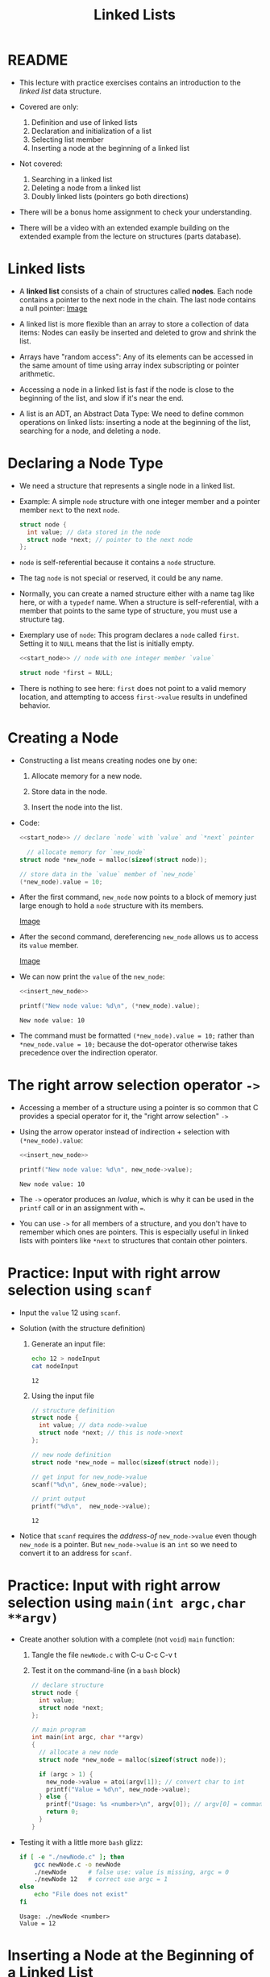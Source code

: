 #+title: Linked Lists
#+STARTUP:overview hideblocks indent
#+OPTIONS: toc:nil num:nil ^:nil
#+PROPERTY: header-args:C :main yes :includes <stdio.h> <stdlib.h> <string.h> <time.h> :results output :exports both :comments none :noweb yes
* README

- This lecture with practice exercises contains an introduction to the
  /linked list/ data structure.

- Covered are only:
  1. Definition and use of linked lists
  2. Declaration and initialization of a list
  3. Selecting list member
  4. Inserting a node at the beginning of a linked list

- Not covered:
  1. Searching in a linked list
  2. Deleting a node from a linked list
  3. Doubly linked lists (pointers go both directions)

- There will be a bonus home assignment to check your understanding.

- There will be a video with an extended example building on the
  extended example from the lecture on structures (parts database).

* Linked lists

- A *linked list* consists of a chain of structures called *nodes*. Each
  node contains a pointer to the next node in the chain. The last node
  contains a null pointer: [[https://github.com/birkenkrahe/alg1/blob/main/img/linkedList.png][Image]]

- A linked list is more flexible than an array to store a collection
  of data items: Nodes can easily be inserted and deleted to grow and
  shrink the list.

- Arrays have "random access": Any of its elements can be accessed in
  the same amount of time using array index subscripting or pointer
  arithmetic.

- Accessing a node in a linked list is fast if the node is close to
  the beginning of the list, and slow if it's near the end.

- A list is an ADT, an Abstract Data Type: We need to define common
  operations on linked lists: inserting a node at the beginning of the
  list, searching for a node, and deleting a node.

* Declaring a Node Type

- We need a structure that represents a single node in a linked list.

- Example: A simple =node= structure with one integer member and a
  pointer member =next= to the next =node=.
  #+name: start_node
  #+begin_src C :results none :main no
    struct node {
      int value; // data stored in the node
      struct node *next; // pointer to the next node
    };
  #+end_src

- =node= is self-referential because it contains a =node= structure.

- The tag =node= is not special or reserved, it could be any name.

- Normally, you can create a named structure either with a name tag
  like here, or with a =typedef= name. When a structure is
  self-referential, with a member that points to the same type of
  structure, you must use a structure tag.

- Exemplary use of =node=: This program declares a =node= called
  =first=. Setting it to =NULL= means that the list is initially empty.

  #+begin_src C :results none :tangle node.c
    <<start_node>> // node with one integer member `value`

    struct node *first = NULL;
  #+end_src

- There is nothing to see here: =first= does not point to a valid memory
  location, and attempting to access =first->value= results in undefined
  behavior.

* Creating a Node

- Constructing a list means creating nodes one by one:

  1) Allocate memory for a new node.

  2) Store data in the node.

  3) Insert the node into the list.

- Code:
  #+name: insert_new_node
  #+begin_src C :results none
    <<start_node>> // declare `node` with `value` and `*next` pointer

      // allocate memory for `new_node`
    struct node *new_node = malloc(sizeof(struct node));

    // store data in the `value` member of `new_node`
    (*new_node).value = 10;
  #+end_src

- After the first command, =new_node= now points to a block of memory
  just large enough to hold a =node= structure with its members.

  [[https://github.com/birkenkrahe/alg1/blob/main/img/new_node.png][Image]]

- After the second command, dereferencing =new_node= allows us to access
  its =value= member.

  [[https://github.com/birkenkrahe/alg1/blob/main/img/new_node2.png][Image]]

- We can now print the =value= of the =new_node=:
  #+begin_src C
    <<insert_new_node>>

    printf("New node value: %d\n", (*new_node).value);
  #+end_src

  #+RESULTS:
  : New node value: 10

- The command must be formatted =(*new_node).value = 10;= rather than
  =*new_node.value = 10;= because the dot-operator otherwise takes
  precedence over the indirection operator.

* The right arrow selection operator =->=

- Accessing a member of a structure using a pointer is so common that
  C provides a special operator for it, the "right arrow selection" =->=

- Using the arrow operator instead of indirection + selection with
  =(*new_node).value=:
  #+begin_src C
    <<insert_new_node>>

    printf("New node value: %d\n", new_node->value);
  #+end_src

  #+RESULTS:
  : New node value: 10

- The =->= operator produces an /lvalue/, which is why it can be used in
  the =printf= call or in an assignment with ===.

- You can use =->= for all members of a structure, and you don't have to
  remember which ones are pointers. This is especially useful in
  linked lists with pointers like =*next= to structures that contain
  other pointers.

* Practice: Input with right arrow selection using =scanf=

- Input the =value= 12 using =scanf=.

- Solution (with the structure definition)

  1) Generate an input file:

     #+begin_src bash :results output :exports both
       echo 12 > nodeInput
       cat nodeInput
     #+end_src

     #+RESULTS:
     : 12

  2) Using the input file
     #+begin_src C :cmdline < nodeInput
       // structure definition
       struct node {
         int value; // data node->value
         struct node *next; // this is node->next
       };

       // new node definition
       struct node *new_node = malloc(sizeof(struct node));

       // get input for new_node->value
       scanf("%d\n", &new_node->value);

       // print output
       printf("%d\n",  new_node->value);
     #+end_src

     #+RESULTS:
     : 12

- Notice that =scanf= requires the /address-of/ =new_node->value= even
  though =new_node= is a pointer. But =new_node->value= is an =int= so we
  need to convert it to an address for =scanf=.

* Practice: Input with right arrow selection using =main(int argc,char **argv)=

- Create another solution with a complete (not =void=) =main= function:

  1) Tangle the file =newNode.c= with C-u C-c C-v t

  2) Test it on the command-line (in a =bash= block)

  #+begin_src C :main no :return none :tangle newNode.c
    // declare structure
    struct node {
      int value;
      struct node *next;
    };

    // main program
    int main(int argc, char **argv)
    {
      // allocate a new node
      struct node *new_node = malloc(sizeof(struct node));

      if (argc > 1) {
        new_node->value = atoi(argv[1]); // convert char to int
        printf("Value = %d\n", new_node->value);
      } else {
        printf("Usage: %s <number>\n", argv[0]); // argv[0] = command
        return 0;
      }
    }
  #+end_src

- Testing it with a little more =bash= glizz:
  #+begin_src bash :results output :exports both
    if [ -e "./newNode.c" ]; then
        gcc newNode.c -o newNode
        ./newNode      # false use: value is missing, argc = 0
        ./newNode 12   # correct use argc = 1
    else
        echo "File does not exist"
    fi
  #+end_src

  #+RESULTS:
  : Usage: ./newNode <number>
  : Value = 12

* Inserting a Node at the Beginning of a Linked List

- You can add nodes at any point in the list: At the beginning, at the
  end, or anywhere in the middle. Adding a new element at the
  beginning is the easiest place to do this.

- It takes two statements to insert the node into the list:

  1) Make the new node's =next= member point to the node that was
     previously at the beginning of the list: =new_node->next = first;=

  2) Make the =first= node point to the new node: =first = new_node;=

- Illustration with a little more detail:

  1. Create a first (=NULL=) pointer and a =new_node=, then make a =node=
     list item with =data= and =next= members:

     [[https://github.com/birkenkrahe/alg1/blob/main/img/linkedList1.png][Image]]

  2. Point =first= pointer at the first list item. Now both =first= and
     =new_node= point at the same item. Then create a second =node=:

     [[https://github.com/birkenkrahe/alg1/blob/main/img/linkedList2.png][Image]]

  3. Create a second list item, make its =next= member point at the
     first list item, and then point =first= at the new item.

     [[https://github.com/birkenkrahe/alg1/blob/main/img/linkedList3.png][Image]]

- These statements work even if the list is empty.

- Example code:
  #+name: two_member_list
  #+begin_src C :results none
    // declare structure
    struct node {
      int data;
      struct node *next;
    };

    // declare two pointers
    struct node *first = NULL;  // start with a NULL pointer
    struct node *new_node; // new node is empty

    // first list item
    new_node = malloc(sizeof(struct node));
    new_node->data = 10;
    new_node->next = first;
    first = new_node;  // repoint first to new node

    // second list item
    new_node = malloc(sizeof(struct node));
    new_node->data = 20;
    new_node->next = first;
    first = new_node;
    #+end_src

- Print the list so far:
  #+begin_src C
    <<two_member_list>>

      // print the list so far
    struct node *item = first;

    while (item != NULL) { // go to end of list (NULL pointer)
      printf("list item is at %p; next is at %p; data is %d\n",
             item, item->next, item->data); // print addresses & data
      item = item->next; // move to next list item
     }
  #+end_src

  #+RESULTS:
  : list item is at 0x55de275472c0; next is at 0x55de275472a0; data is 20
  : list item is at 0x55de275472a0; next is at (nil); data is 10

* Practice: Modify the code to add a third list member

Add the code chunk for two list members, then:
1) Create a new node.
2) Store 30 in the new node.
3) Point =next= at the previously first member.
4) Point =first= at the new member.
5) Print the list so far.

#+begin_src C
  <<two_member_list>>

  // third list item
  new_node = malloc(sizeof(struct node)); // 1
  new_node->data = 30; // 2
  new_node->next = first; // 3
  first = new_node; // 4

  struct node *item = first; // start at the beginning of list
  
  while (item != NULL) { // go to end of list (NULL pointer)
    printf("list item is at %p; next is at %p; data is %d\n",
           item, item->next, item->data); // print addresses & data
    item = item->next; // move to next list item
   }
#+end_src

#+RESULTS:
: list item is at 0x561cf06d92e0; next is at 0x561cf06d92c0; data is 30
: list item is at 0x561cf06d92c0; next is at 0x561cf06d92a0; data is 20
: list item is at 0x561cf06d92a0; next is at (nil); data is 10

* Practice: Print list with a function =print_list=

- Write a function =print_list= to print the list.

  #+begin_src C :main no
    struct node {
      int data;
      struct node *next;
    };

    // task: print list
    // return: nothing
    // params: pointer to list node structur
    void print_list(struct node *list);

    int main(void)
    {
      // declare two pointers
      struct node *first = NULL;
      struct node *new_node;

      // first list item
      new_node = malloc(sizeof(struct node));
      new_node->data = 10;
      new_node->next = first;
      first = new_node;

      // second list item
      new_node = malloc(sizeof(struct node));
      new_node->data = 20;
      new_node->next = first;
      first = new_node;

      // print list
      print_list(first);
      return 0;
    }

    // function definition: print_list
    void print_list(struct node *first)
    {
      struct node *item = first;
      while(item != NULL) {
        printf("item: %p, next: %p, data: %d\n",
               (void *)item, (void *)item->next, item->data);
        item = item->next;
      }
    }
  #+end_src

  #+RESULTS:
  : item: 0x55c7c1aff2c0, next: 0x55c7c1aff2a0, data: 20
  : item: 0x55c7c1aff2a0, next: (nil), data: 10

- Making the cast explicit in =printf= ensures portability (treat
  pointer as generic) & avoids implicit conversion warnings.

* Practice: Create an insertion function =add_to_list=

- Write a function =add_to_list= that inserts a node into a linked list.

  #+begin_src C :main no
    struct node {
      int data;
      struct node *next;
    };

    // task: print list
    // return: nothing
    // params: pointer to list node structure
    void print_list(struct node *list);

    // task: add to list from beginning
    // return: pointer to the new node (beginning of list)
    // params: pointer to list, data to store in list member
    struct node *add_to_list(struct node *list, int n);

    int main(void)
    {

      // declare first pointer as NULL pointer
      struct node *first = NULL;

      for (int i=1; i<4; i++)
        first = add_to_list(first,i*10); // initiate list with value
      print_list(first);
      return 0;
    }

    struct node *add_to_list(struct node *first, int n)
    {
      struct node *new_node; // declare new node

      new_node = malloc(sizeof(struct node));
      new_node->data = n;
      new_node->next = first;
      first = new_node;

      return new_node;
    }

    void print_list(struct node *first)
    {
      struct node *item = first;
      while (item != NULL) {
        printf("item is at %p; next is at %p; data is %d\n",
               (void *)item, (void *)item->next, item->data);
        item = item->next;
      }
    }

  #+end_src

  #+RESULTS:
  : item is at 0x55be963eb2e0; next is at 0x55be963eb2c0; data is 30
  : item is at 0x55be963eb2c0; next is at 0x55be963eb2a0; data is 20
  : item is at 0x55be963eb2a0; next is at (nil); data is 10

- When the new node is a =NULL= pointer, no memory should be added, and
  it is better to add this check after the allocation of =new_node=:

  #+begin_example C
    if (new_node == NULL) {
      printf("Error: malloc failed in add_to_list\n");
      exit (EXIT_FAILURE);
    }
  #+end_example
